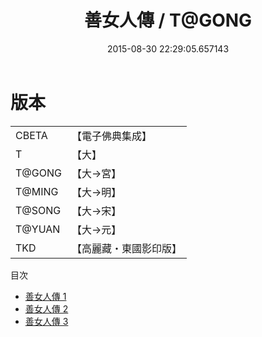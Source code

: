 #+TITLE: 善女人傳 / T@GONG

#+DATE: 2015-08-30 22:29:05.657143
* 版本
 |     CBETA|【電子佛典集成】|
 |         T|【大】     |
 |    T@GONG|【大→宮】   |
 |    T@MING|【大→明】   |
 |    T@SONG|【大→宋】   |
 |    T@YUAN|【大→元】   |
 |       TKD|【高麗藏・東國影印版】|
目次
 - [[file:KR6r0145_001.txt][善女人傳 1]]
 - [[file:KR6r0145_002.txt][善女人傳 2]]
 - [[file:KR6r0145_003.txt][善女人傳 3]]
